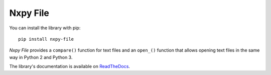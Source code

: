 Nxpy File
=========

You can install the library with pip::

    pip install nxpy-file

*Nxpy File* provides a ``compare()`` function for text files and an ``open_()`` function that allows
opening text files in the same way in Python 2 and Python 3.

The library's documentation is available on
`ReadTheDocs <https://nxpy.readthedocs.io/en/latest/file.html>`_.
